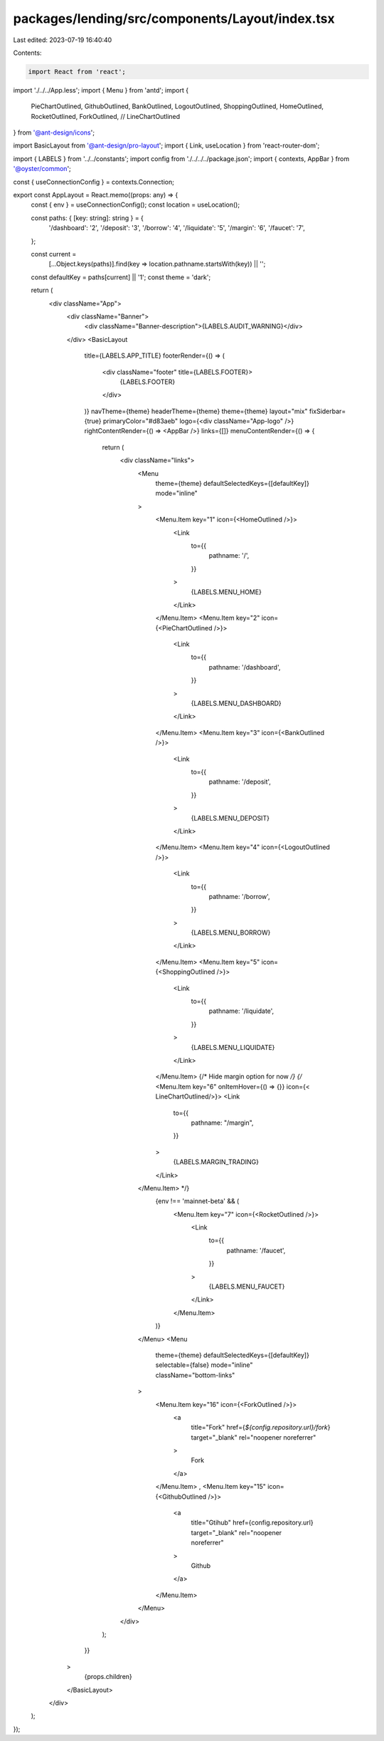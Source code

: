packages/lending/src/components/Layout/index.tsx
================================================

Last edited: 2023-07-19 16:40:40

Contents:

.. code-block:: tsx

    import React from 'react';
import './../../App.less';
import { Menu } from 'antd';
import {
  PieChartOutlined,
  GithubOutlined,
  BankOutlined,
  LogoutOutlined,
  ShoppingOutlined,
  HomeOutlined,
  RocketOutlined,
  ForkOutlined,
  // LineChartOutlined
} from '@ant-design/icons';

import BasicLayout from '@ant-design/pro-layout';
import { Link, useLocation } from 'react-router-dom';

import { LABELS } from '../../constants';
import config from './../../../package.json';
import { contexts, AppBar } from '@oyster/common';

const { useConnectionConfig } = contexts.Connection;

export const AppLayout = React.memo((props: any) => {
  const { env } = useConnectionConfig();
  const location = useLocation();

  const paths: { [key: string]: string } = {
    '/dashboard': '2',
    '/deposit': '3',
    '/borrow': '4',
    '/liquidate': '5',
    '/margin': '6',
    '/faucet': '7',
  };

  const current =
    [...Object.keys(paths)].find(key => location.pathname.startsWith(key)) ||
    '';
  const defaultKey = paths[current] || '1';
  const theme = 'dark';

  return (
    <div className="App">
      <div className="Banner">
        <div className="Banner-description">{LABELS.AUDIT_WARNING}</div>
      </div>
      <BasicLayout
        title={LABELS.APP_TITLE}
        footerRender={() => (
          <div className="footer" title={LABELS.FOOTER}>
            {LABELS.FOOTER}
          </div>
        )}
        navTheme={theme}
        headerTheme={theme}
        theme={theme}
        layout="mix"
        fixSiderbar={true}
        primaryColor="#d83aeb"
        logo={<div className="App-logo" />}
        rightContentRender={() => <AppBar />}
        links={[]}
        menuContentRender={() => {
          return (
            <div className="links">
              <Menu
                theme={theme}
                defaultSelectedKeys={[defaultKey]}
                mode="inline"
              >
                <Menu.Item key="1" icon={<HomeOutlined />}>
                  <Link
                    to={{
                      pathname: '/',
                    }}
                  >
                    {LABELS.MENU_HOME}
                  </Link>
                </Menu.Item>
                <Menu.Item key="2" icon={<PieChartOutlined />}>
                  <Link
                    to={{
                      pathname: '/dashboard',
                    }}
                  >
                    {LABELS.MENU_DASHBOARD}
                  </Link>
                </Menu.Item>
                <Menu.Item key="3" icon={<BankOutlined />}>
                  <Link
                    to={{
                      pathname: '/deposit',
                    }}
                  >
                    {LABELS.MENU_DEPOSIT}
                  </Link>
                </Menu.Item>
                <Menu.Item key="4" icon={<LogoutOutlined />}>
                  <Link
                    to={{
                      pathname: '/borrow',
                    }}
                  >
                    {LABELS.MENU_BORROW}
                  </Link>
                </Menu.Item>
                <Menu.Item key="5" icon={<ShoppingOutlined />}>
                  <Link
                    to={{
                      pathname: '/liquidate',
                    }}
                  >
                    {LABELS.MENU_LIQUIDATE}
                  </Link>
                </Menu.Item>
                {/* Hide margin option for now  */}
                {/* <Menu.Item key="6"  onItemHover={() => {}}  icon={< LineChartOutlined/>}>
                <Link
                  to={{
                    pathname: "/margin",
                  }}
                >
                  {LABELS.MARGIN_TRADING}
                </Link>
              </Menu.Item> */}
                {env !== 'mainnet-beta' && (
                  <Menu.Item key="7" icon={<RocketOutlined />}>
                    <Link
                      to={{
                        pathname: '/faucet',
                      }}
                    >
                      {LABELS.MENU_FAUCET}
                    </Link>
                  </Menu.Item>
                )}
              </Menu>
              <Menu
                theme={theme}
                defaultSelectedKeys={[defaultKey]}
                selectable={false}
                mode="inline"
                className="bottom-links"
              >
                <Menu.Item key="16" icon={<ForkOutlined />}>
                  <a
                    title="Fork"
                    href={`${config.repository.url}/fork`}
                    target="_blank"
                    rel="noopener noreferrer"
                  >
                    Fork
                  </a>
                </Menu.Item>
                ,
                <Menu.Item key="15" icon={<GithubOutlined />}>
                  <a
                    title="Gtihub"
                    href={config.repository.url}
                    target="_blank"
                    rel="noopener noreferrer"
                  >
                    Github
                  </a>
                </Menu.Item>
              </Menu>
            </div>
          );
        }}
      >
        {props.children}
      </BasicLayout>
    </div>
  );
});


